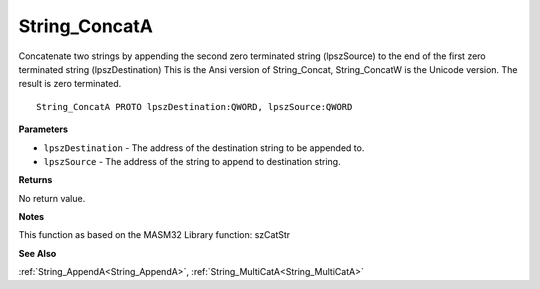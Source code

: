 .. _String_ConcatA:

==============
String_ConcatA
==============

Concatenate two strings by appending the second zero terminated string (lpszSource) to the end of the first zero terminated string (lpszDestination) This is the Ansi version of String_Concat, String_ConcatW is the Unicode version. The result is zero terminated.

::

   String_ConcatA PROTO lpszDestination:QWORD, lpszSource:QWORD


**Parameters**

* ``lpszDestination`` - The address of the destination string to be appended to.

* ``lpszSource`` - The address of the string to append to destination string.


**Returns**

No return value.


**Notes**

This function as based on the MASM32 Library function: szCatStr

**See Also**

:ref:`String_AppendA<String_AppendA>`, :ref:`String_MultiCatA<String_MultiCatA>`
